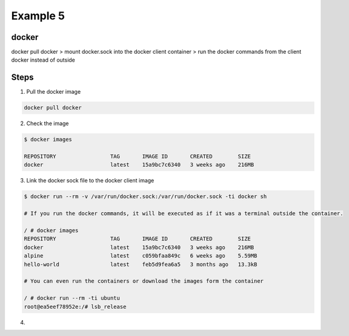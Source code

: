Example 5
==========

docker
-------


docker pull docker > mount docker.sock into the docker client container > run the docker commands from the client docker instead of outside

Steps
-----

1. Pull the docker image

.. code-block:: bash

    docker pull docker

2. Check the image

.. code-block:: bash

    $ docker images
    
    REPOSITORY                 TAG       IMAGE ID       CREATED        SIZE
    docker                     latest    15a9bc7c6340   3 weeks ago    216MB

3. Link the docker sock file to the docker client image

.. code-block:: bash

    $ docker run --rm -v /var/run/docker.sock:/var/run/docker.sock -ti docker sh

    # If you run the docker commands, it will be executed as if it was a terminal outside the container.

    / # docker images
    REPOSITORY                 TAG       IMAGE ID       CREATED        SIZE
    docker                     latest    15a9bc7c6340   3 weeks ago    216MB
    alpine                     latest    c059bfaa849c   6 weeks ago    5.59MB
    hello-world                latest    feb5d9fea6a5   3 months ago   13.3kB

    # You can even run the containers or download the images form the container

    / # docker run --rm -ti ubuntu
    root@ea5eef78952e:/# lsb_release

4. 